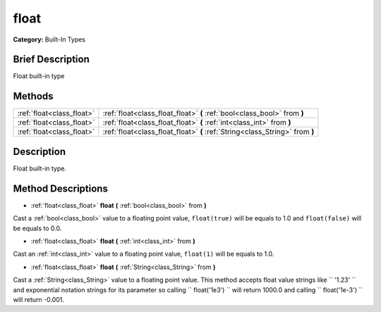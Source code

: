 .. Generated automatically by doc/tools/makerst.py in Godot's source tree.
.. DO NOT EDIT THIS FILE, but the float.xml source instead.
.. The source is found in doc/classes or modules/<name>/doc_classes.

.. _class_float:

float
=====

**Category:** Built-In Types

Brief Description
-----------------

Float built-in type

Methods
-------

+----------------------------+------------------------------------------------------------------------------+
| :ref:`float<class_float>`  | :ref:`float<class_float_float>` **(** :ref:`bool<class_bool>` from **)**     |
+----------------------------+------------------------------------------------------------------------------+
| :ref:`float<class_float>`  | :ref:`float<class_float_float>` **(** :ref:`int<class_int>` from **)**       |
+----------------------------+------------------------------------------------------------------------------+
| :ref:`float<class_float>`  | :ref:`float<class_float_float>` **(** :ref:`String<class_String>` from **)** |
+----------------------------+------------------------------------------------------------------------------+

Description
-----------

Float built-in type.

Method Descriptions
-------------------

.. _class_float_float:

- :ref:`float<class_float>` **float** **(** :ref:`bool<class_bool>` from **)**

Cast a :ref:`bool<class_bool>` value to a floating point value, ``float(true)`` will be equals to 1.0 and ``float(false)`` will be equals to 0.0.

.. _class_float_float:

- :ref:`float<class_float>` **float** **(** :ref:`int<class_int>` from **)**

Cast an :ref:`int<class_int>` value to a floating point value, ``float(1)`` will be equals to 1.0.

.. _class_float_float:

- :ref:`float<class_float>` **float** **(** :ref:`String<class_String>` from **)**

Cast a :ref:`String<class_String>` value to a floating point value. This method accepts float value strings like `` '1.23' `` and exponential notation strings for its parameter so calling `` float('1e3') `` will return 1000.0 and calling `` float('1e-3') `` will return -0.001.

